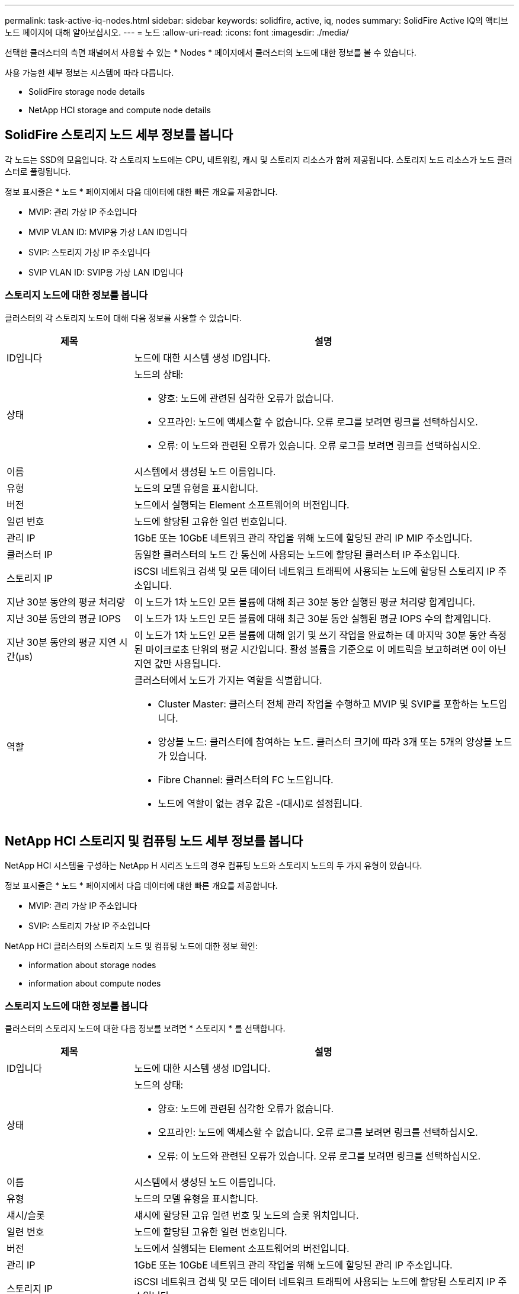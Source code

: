 ---
permalink: task-active-iq-nodes.html 
sidebar: sidebar 
keywords: solidfire, active, iq, nodes 
summary: SolidFire Active IQ의 액티브 노드 페이지에 대해 알아보십시오. 
---
= 노드
:allow-uri-read: 
:icons: font
:imagesdir: ./media/


[role="lead"]
선택한 클러스터의 측면 패널에서 사용할 수 있는 * Nodes * 페이지에서 클러스터의 노드에 대한 정보를 볼 수 있습니다.

사용 가능한 세부 정보는 시스템에 따라 다릅니다.

*  SolidFire storage node details
*  NetApp HCI storage and compute node details




== SolidFire 스토리지 노드 세부 정보를 봅니다

각 노드는 SSD의 모음입니다. 각 스토리지 노드에는 CPU, 네트워킹, 캐시 및 스토리지 리소스가 함께 제공됩니다. 스토리지 노드 리소스가 노드 클러스터로 풀링됩니다.

정보 표시줄은 * 노드 * 페이지에서 다음 데이터에 대한 빠른 개요를 제공합니다.

* MVIP: 관리 가상 IP 주소입니다
* MVIP VLAN ID: MVIP용 가상 LAN ID입니다
* SVIP: 스토리지 가상 IP 주소입니다
* SVIP VLAN ID: SVIP용 가상 LAN ID입니다




=== 스토리지 노드에 대한 정보를 봅니다

클러스터의 각 스토리지 노드에 대해 다음 정보를 사용할 수 있습니다.

[cols="25,75"]
|===
| 제목 | 설명 


| ID입니다 | 노드에 대한 시스템 생성 ID입니다. 


| 상태  a| 
노드의 상태:

* 양호: 노드에 관련된 심각한 오류가 없습니다.
* 오프라인: 노드에 액세스할 수 없습니다. 오류 로그를 보려면 링크를 선택하십시오.
* 오류: 이 노드와 관련된 오류가 있습니다. 오류 로그를 보려면 링크를 선택하십시오.




| 이름 | 시스템에서 생성된 노드 이름입니다. 


| 유형 | 노드의 모델 유형을 표시합니다. 


| 버전 | 노드에서 실행되는 Element 소프트웨어의 버전입니다. 


| 일련 번호 | 노드에 할당된 고유한 일련 번호입니다. 


| 관리 IP | 1GbE 또는 10GbE 네트워크 관리 작업을 위해 노드에 할당된 관리 IP MIP 주소입니다. 


| 클러스터 IP | 동일한 클러스터의 노드 간 통신에 사용되는 노드에 할당된 클러스터 IP 주소입니다. 


| 스토리지 IP | iSCSI 네트워크 검색 및 모든 데이터 네트워크 트래픽에 사용되는 노드에 할당된 스토리지 IP 주소입니다. 


| 지난 30분 동안의 평균 처리량 | 이 노드가 1차 노드인 모든 볼륨에 대해 최근 30분 동안 실행된 평균 처리량 합계입니다. 


| 지난 30분 동안의 평균 IOPS | 이 노드가 1차 노드인 모든 볼륨에 대해 최근 30분 동안 실행된 평균 IOPS 수의 합계입니다. 


| 지난 30분 동안의 평균 지연 시간(µs) | 이 노드가 1차 노드인 모든 볼륨에 대해 읽기 및 쓰기 작업을 완료하는 데 마지막 30분 동안 측정된 마이크로초 단위의 평균 시간입니다. 활성 볼륨을 기준으로 이 메트릭을 보고하려면 0이 아닌 지연 값만 사용됩니다. 


| 역할  a| 
클러스터에서 노드가 가지는 역할을 식별합니다.

* Cluster Master: 클러스터 전체 관리 작업을 수행하고 MVIP 및 SVIP를 포함하는 노드입니다.
* 앙상블 노드: 클러스터에 참여하는 노드. 클러스터 크기에 따라 3개 또는 5개의 앙상블 노드가 있습니다.
* Fibre Channel: 클러스터의 FC 노드입니다.
* 노드에 역할이 없는 경우 값은 -(대시)로 설정됩니다.


|===


== NetApp HCI 스토리지 및 컴퓨팅 노드 세부 정보를 봅니다

NetApp HCI 시스템을 구성하는 NetApp H 시리즈 노드의 경우 컴퓨팅 노드와 스토리지 노드의 두 가지 유형이 있습니다.

정보 표시줄은 * 노드 * 페이지에서 다음 데이터에 대한 빠른 개요를 제공합니다.

* MVIP: 관리 가상 IP 주소입니다
* SVIP: 스토리지 가상 IP 주소입니다


NetApp HCI 클러스터의 스토리지 노드 및 컴퓨팅 노드에 대한 정보 확인:

*  information about storage nodes
*  information about compute nodes




=== 스토리지 노드에 대한 정보를 봅니다

클러스터의 스토리지 노드에 대한 다음 정보를 보려면 * 스토리지 * 를 선택합니다.

[cols="25,75"]
|===
| 제목 | 설명 


| ID입니다 | 노드에 대한 시스템 생성 ID입니다. 


| 상태  a| 
노드의 상태:

* 양호: 노드에 관련된 심각한 오류가 없습니다.
* 오프라인: 노드에 액세스할 수 없습니다. 오류 로그를 보려면 링크를 선택하십시오.
* 오류: 이 노드와 관련된 오류가 있습니다. 오류 로그를 보려면 링크를 선택하십시오.




| 이름 | 시스템에서 생성된 노드 이름입니다. 


| 유형 | 노드의 모델 유형을 표시합니다. 


| 섀시/슬롯 | 섀시에 할당된 고유 일련 번호 및 노드의 슬롯 위치입니다. 


| 일련 번호 | 노드에 할당된 고유한 일련 번호입니다. 


| 버전 | 노드에서 실행되는 Element 소프트웨어의 버전입니다. 


| 관리 IP | 1GbE 또는 10GbE 네트워크 관리 작업을 위해 노드에 할당된 관리 IP 주소입니다. 


| 스토리지 IP | iSCSI 네트워크 검색 및 모든 데이터 네트워크 트래픽에 사용되는 노드에 할당된 스토리지 IP 주소입니다. 


| 지난 30분 동안의 평균 IOPS | 이 노드가 1차 노드인 모든 볼륨에 대해 최근 30분 동안 실행된 평균 IOPS 수의 합계입니다. 


| 지난 30분 동안의 평균 처리량 | 이 노드가 1차 노드인 모든 볼륨에 대해 최근 30분 동안 실행된 평균 처리량 합계입니다. 


| 지난 30분 동안의 평균 지연 시간(µs) | 이 노드가 1차 노드인 모든 볼륨에 대해 읽기 및 쓰기 작업을 완료하는 데 마지막 30분 동안 측정된 마이크로초 단위의 평균 시간입니다. 활성 볼륨을 기준으로 이 메트릭을 보고하려면 0이 아닌 지연 값만 사용됩니다. 


| 역할  a| 
클러스터에서 노드가 가지는 역할을 식별합니다.

* Cluster Master: 클러스터 전체 관리 작업을 수행하고 MVIP 및 SVIP를 포함하는 노드입니다.
* 앙상블 노드: 클러스터에 참여하는 노드. 클러스터 크기에 따라 3개 또는 5개의 앙상블 노드가 있습니다.
* 노드에 역할이 없는 경우 값은 -(대시)로 설정됩니다.


|===


=== 컴퓨팅 노드에 대한 정보를 봅니다

클러스터의 컴퓨팅 노드에 대한 다음 정보를 보려면 * Compute * 를 선택하십시오.

[cols="25,75"]
|===
| 제목 | 설명 


| 호스트 | 컴퓨팅 노드의 IP 주소입니다. 


| 상태 | VMware에서 제공하는 가치 VMware 설명을 보려면 여기에 마우스를 올려 놓으십시오. 


| 유형 | 노드의 모델 유형을 표시합니다. 


| 섀시/슬롯 | 섀시에 할당된 고유 일련 번호 및 노드의 슬롯 위치입니다. 


| 일련 번호 | 노드에 할당된 고유한 일련 번호입니다. 


| vCenter IP입니다 | vCenter Server의 IP 주소입니다. 


| VMotion IP | 컴퓨팅 노드의 VMware vMotion 네트워크 IP 주소입니다. 
|===


== 자세한 내용을 확인하십시오

https://www.netapp.com/support-and-training/documentation/["NetApp 제품 설명서"^]
